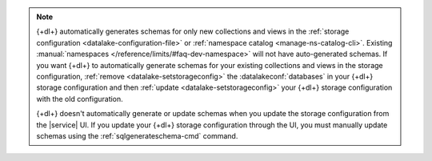 .. note:: 

   {+dl+} automatically generates schemas for only new collections and 
   views in the :ref:`storage configuration 
   <datalake-configuration-file>` or :ref:`namespace catalog 
   <manage-ns-catalog-cli>`. Existing :manual:`namespaces 
   </reference/limits/#faq-dev-namespace>` will not have auto-generated 
   schemas. If you want {+dl+} to automatically generate schemas for 
   your existing collections and views in the storage configuration, 
   :ref:`remove <datalake-setstorageconfig>` the 
   :datalakeconf:`databases` in your {+dl+} storage configuration and 
   then :ref:`update <datalake-setstorageconfig>` your {+dl+} storage 
   configuration with the old configuration.

   {+dl+} doesn't automatically generate or update schemas when you 
   update the storage configuration from the |service| UI. If you 
   update your {+dl+} storage configuration through the UI, you must 
   manually update schemas using the :ref:`sqlgenerateschema-cmd` 
   command.
